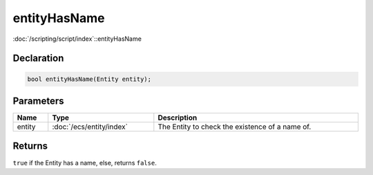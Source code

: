 entityHasName
=============

:doc:`/scripting/script/index`::entityHasName

Declaration
-----------

.. code-block:: cpp

	bool entityHasName(Entity entity);

Parameters
----------

.. list-table::
	:width: 100%
	:header-rows: 1
	:class: code-table

	* - Name
	  - Type
	  - Description
	* - entity
	  - :doc:`/ecs/entity/index`
	  - The Entity to check the existence of a name of.

Returns
-------

``true`` if the Entity has a name, else, returns ``false``.